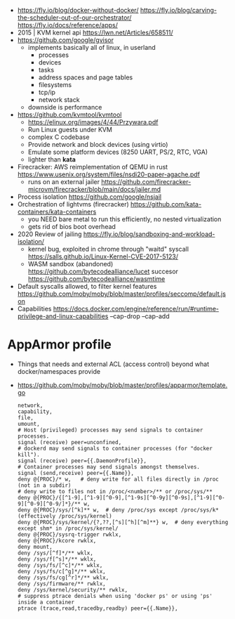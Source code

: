 - https://fly.io/blog/docker-without-docker/
  https://fly.io/blog/carving-the-scheduler-out-of-our-orchestrator/
  https://fly.io/docs/reference/apps/
- 2015 | KVM kernel api https://lwn.net/Articles/658511/
- https://github.com/google/gvisor
  - implements basically all of linux, in userland
    - processes
    - devices
    - tasks
    - address spaces and page tables
    - filesystems
    - tcp/ip
    - network stack
  - downside is performance
- https://github.com/kvmtool/kvmtool
  - https://elinux.org/images/4/44/Przywara.pdf
  - Run Linux guests under KVM
  - complex C codebase
  - Provide network and block devices (using virtio)
  - Emulate some platform devices (8250 UART, PS/2, RTC, VGA)
  - lighter than *kata*
- Firecracker: AWS reimplementation of QEMU in rust
  https://www.usenix.org/system/files/nsdi20-paper-agache.pdf
  - runs on an external jailer https://github.com/firecracker-microvm/firecracker/blob/main/docs/jailer.md
- Process isolation https://github.com/google/nsjail
- Orchestration of lightvms (firecracker)
  https://github.com/kata-containers/kata-containers
  - you NEED bare metal to run this efficiently, no nested virtualization
  - gets rid of bios boot overhead
- 2020 Review of jailing https://fly.io/blog/sandboxing-and-workload-isolation/
  - kernel bug, exploited in chrome through "waitd" syscall
    https://salls.github.io/Linux-Kernel-CVE-2017-5123/
  - WASM sandbox (abandoned) https://github.com/bytecodealliance/lucet
    succesor https://github.com/bytecodealliance/wasmtime
- Default syscalls allowed, to filter kernel features
  https://github.com/moby/moby/blob/master/profiles/seccomp/default.json
- Capabilities
  https://docs.docker.com/engine/reference/run/#runtime-privilege-and-linux-capabilities
  --cap-drop
  --cap-add
* AppArmor profile
- Things that needs and external ACL (access control) beyond what docker/namespaces provide
- https://github.com/moby/moby/blob/master/profiles/apparmor/template.go
  #+begin_src
  network,
  capability,
  file,
  umount,
  # Host (privileged) processes may send signals to container processes.
  signal (receive) peer=unconfined,
  # dockerd may send signals to container processes (for "docker kill").
  signal (receive) peer={{.DaemonProfile}},
  # Container processes may send signals amongst themselves.
  signal (send,receive) peer={{.Name}},
  deny @{PROC}/* w,   # deny write for all files directly in /proc (not in a subdir)
  # deny write to files not in /proc/<number>/** or /proc/sys/**
  deny @{PROC}/{[^1-9],[^1-9][^0-9],[^1-9s][^0-9y][^0-9s],[^1-9][^0-9][^0-9][^0-9/]*}/** w,
  deny @{PROC}/sys/[^k]** w,  # deny /proc/sys except /proc/sys/k* (effectively /proc/sys/kernel)
  deny @{PROC}/sys/kernel/{?,??,[^s][^h][^m]**} w,  # deny everything except shm* in /proc/sys/kernel/
  deny @{PROC}/sysrq-trigger rwklx,
  deny @{PROC}/kcore rwklx,
  deny mount,
  deny /sys/[^f]*/** wklx,
  deny /sys/f[^s]*/** wklx,
  deny /sys/fs/[^c]*/** wklx,
  deny /sys/fs/c[^g]*/** wklx,
  deny /sys/fs/cg[^r]*/** wklx,
  deny /sys/firmware/** rwklx,
  deny /sys/kernel/security/** rwklx,
  # suppress ptrace denials when using 'docker ps' or using 'ps' inside a container
  ptrace (trace,read,tracedby,readby) peer={{.Name}},
  #+end_src

